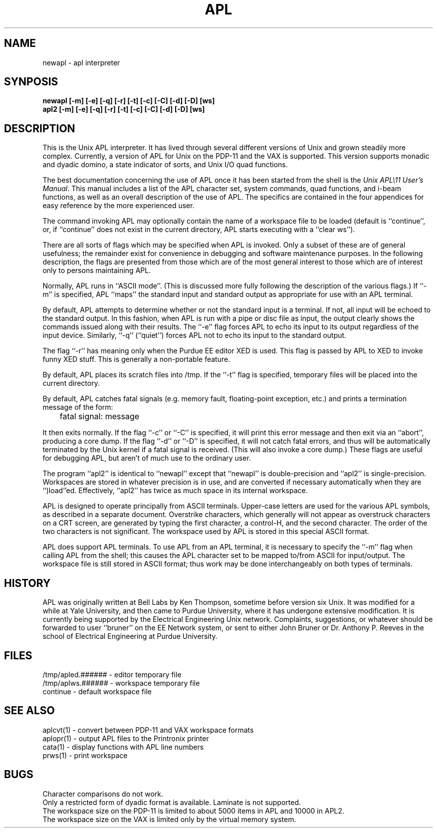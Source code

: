 .TH APL 1
.SH NAME
newapl  \- apl interpreter
.SH SYNPOSIS
.B "newapl [-m] [-e] [-q] [-r] [-t] [-c] [-C] [-d] [-D] [ws]"
.br
.B "apl2 [-m] [-e] [-q] [-r] [-t] [-c] [-C] [-d] [-D] [ws]"
.SH DESCRIPTION
This is the Unix APL interpreter.
It has lived through several different versions of
Unix and grown steadily more complex.
Currently,
a version of APL for Unix on the PDP-11
and the VAX is supported.
This version supports monadic and dyadic domino,
a state indicator of sorts,
and Unix I/O quad functions.
.PP
The best documentation concerning the
use of APL once it has been started
from the shell is the
\fIUnix APL\\11 User's Manual\fR.
This manual includes a list of the
APL character set,
system commands,
quad functions,
and i-beam functions,
as well as an overall description of the
use of APL.
The specifics are contained in the
four appendices for easy reference
by the more experienced user.
.PP
The command invoking APL may optionally contain
the name of a workspace file to be loaded
(default is ``continue'',
or,
if ``continue'' does not exist in the current directory,
APL starts executing with a ``clear ws'').
.PP
There are all sorts of flags which may be specified
when APL is invoked.
Only a subset of these are of general usefulness;
the remainder exist for convenience in
debugging and software maintenance purposes.
In the following description,
the flags are presented from
those which are of the most general interest
to those which are of interest only to
persons maintaining APL.
.PP
Normally, APL runs in ``ASCII mode''.
(This is discussed more fully following the
description of the various flags.)
If ``-m'' is specified,
APL ``maps'' the standard input and
standard output as appropriate for use
with an APL terminal.
.PP
By default, APL attempts to determine whether or
not the standard input is a terminal.
If not,
all input will be echoed to the standard output.
In this fashion,
when APL is run with a pipe or disc file
as input,
the output clearly shows the commands
issued along with their results.
The ``-e'' flag forces APL to echo its input
to its output regardless of the input device.
Similarly, ``-q'' (``quiet'')
forces APL not to echo its input to the standard output.
.PP
The flag ``-r'' has meaning only when the Purdue
EE editor XED is used.
This flag is passed by APL to XED to
invoke funny XED stuff.
This is generally a non-portable feature.
.PP
By default,
APL places its scratch files into /tmp.
If the ``-t'' flag is specified,
temporary files will be placed into the
current directory.
.PP
By default,
APL catches fatal signals
(e.g. memory fault,
floating-point exception,
etc.)
and prints a termination message of the
form:
.IP
	fatal signal: message
.PP
It then exits normally.
If the flag ``-c'' or ``-C'' is specified,
it will print this error message and then
exit via an ``abort'',
producing a core dump.
If the flag ``-d'' or ``-D'' is specified,
it will not catch fatal errors,
and thus will be automatically terminated
by the Unix kernel if a fatal signal
is received.
(This will also invoke a core dump.)
These flags are useful for debugging APL,
but aren't of much use to the ordinary user.
.PP
The program ``apl2'' is identical to ``newapl''
except that ``newapl'' is double-precision and
``apl2'' is single-precision.
Workspaces are stored in whatever precision
is in use,
and are converted if necessary automatically
when they are ``)load''ed.
Effectively, ``apl2'' has twice
as much space in its internal workspace.
.PP
APL is designed to operate principally from
ASCII terminals.
Upper-case letters are used for the various
APL symbols,
as described in a separate document.
Overstrike characters,
which generally will not appear as overstruck
characters on a CRT screen,
are generated by typing the first character,
a control-H,
and the second character.
The order of the two characters is not significant.
The workspace used by APL is stored in this
special ASCII format.
.PP
APL does support APL terminals.
To use APL from an APL terminal,
it is necessary to specify the ``-m''
flag when calling APL from the shell;
this causes the APL character set to
be mapped to/from ASCII for input/output.
The workspace file is still stored in
ASCII format;
thus work may be done interchangeably
on both types of terminals.
.SH HISTORY
APL was originally written at Bell Labs by
Ken Thompson,
sometime before version six Unix.
It was modified for a while at
Yale University,
and then came to Purdue University,
where it has undergone extensive
modification.
It is currently being supported by
the Electrical Engineering Unix network.
Complaints, suggestions, or whatever
should be forwarded to user ``bruner''
on the EE Network system,
or sent to either
John Bruner
or
Dr. Anthony P. Reeves
in the school of Electrical Engineering
at Purdue University.
.SH FILES
/tmp/apled.###### - editor temporary file
.br
/tmp/aplws.###### - workspace temporary file
.br
continue - default workspace file
.SH "SEE ALSO"
aplcvt(1) \- convert between PDP-11 and VAX workspace formats
.br
aplopr(1) \- output APL files to the Printronix printer
.br
cata(1) \- display functions with APL line numbers
.br
prws(1) \- print workspace
.SH BUGS
Character comparisons do not work.
.br
Only a restricted form of dyadic format is available.
Laminate is not supported.
.br
The workspace size on the PDP-11 is limited to about
5000 items in APL and
10000 in APL2.
.br
The workspace size on the VAX
is limited only by the virtual memory system.
